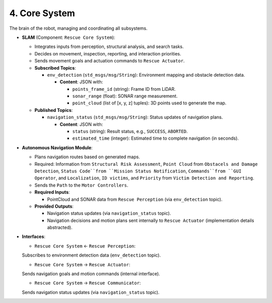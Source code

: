 4. Core System
--------------

The brain of the robot, managing and coordinating all subsystems.

- **SLAM** (Component: ``Rescue Core System``):

  - Integrates inputs from perception, structural analysis, and search tasks.
  - Decides on movement, inspection, reporting, and interaction priorities.
  - Sends movement goals and actuation commands to ``Rescue Actuator``.
  
  - **Subscribed Topics**:

    - ``env_detection`` (``std_msgs/msg/String``): Environment mapping and obstacle detection data.

      - **Content**: JSON with:

        - ``points_frame_id`` (string): Frame ID from LiDAR.

        - ``sonar_range`` (float): SONAR range measurement.

        - ``point_cloud`` (list of [x, y, z] tuples): 3D points used to generate the map.

  - **Published Topics**:

    - ``navigation_status`` (``std_msgs/msg/String``): Status updates of navigation plans.

      - **Content**: JSON with:
      
        - ``status`` (string): Result status, e.g., ``SUCCESS``, ``ABORTED``.
        - ``estimated_time`` (integer): Estimated time to complete navigation (in seconds).
  
- **Autonomous Navigation Module**: 

  - Plans navigation routes based on generated maps.
  - Required: Information from ``Structural Risk Assessment``, ``Point Cloud`` from ``Obstacels and Damage Detection``, ``Status Code``from ``Mission Status Notification``, ``Commands``from ``GUI Operator``, and ``Localization``, ``ID victims``, and ``Priority`` from ``Victim Detection and Reporting``.
  - Sends the ``Path`` to the ``Motor Controllers``.
  - **Required Inputs**:

    - PointCloud and SONAR data from ``Rescue Perception`` (via ``env_detection`` topic).

  - **Provided Outputs**:
  
    - Navigation status updates (via ``navigation_status`` topic).
    - Navigation decisions and motion plans sent internally to ``Rescue Actuator`` (implementation details abstracted).

- **Interfaces**:

  - ``Rescue Core System`` ← ``Rescue Perception``: 
  
  Subscribes to environment detection data (``env_detection`` topic).

  - ``Rescue Core System`` → ``Rescue Actuator``: 
  
  Sends navigation goals and motion commands (internal interface).

  - ``Rescue Core System`` → ``Rescue Communicator``: 
  
  Sends navigation status updates (via ``navigation_status`` topic).
